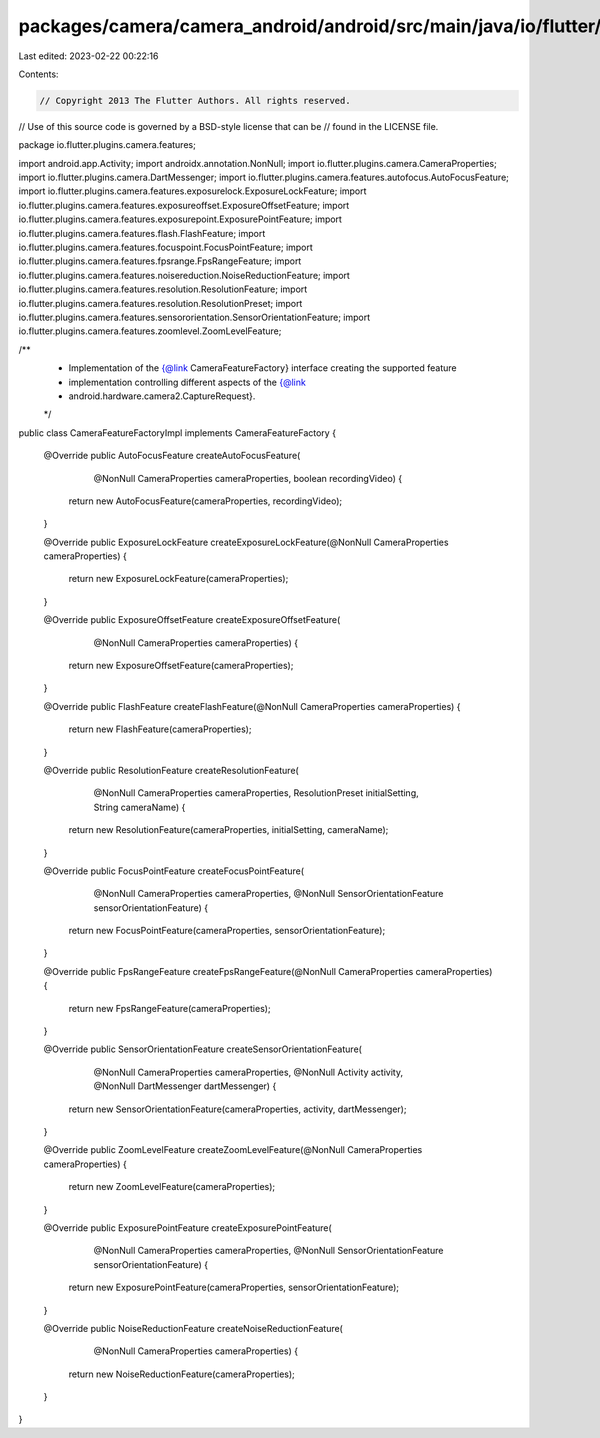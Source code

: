 packages/camera/camera_android/android/src/main/java/io/flutter/plugins/camera/features/CameraFeatureFactoryImpl.java
=====================================================================================================================

Last edited: 2023-02-22 00:22:16

Contents:

.. code-block:: java

    // Copyright 2013 The Flutter Authors. All rights reserved.
// Use of this source code is governed by a BSD-style license that can be
// found in the LICENSE file.

package io.flutter.plugins.camera.features;

import android.app.Activity;
import androidx.annotation.NonNull;
import io.flutter.plugins.camera.CameraProperties;
import io.flutter.plugins.camera.DartMessenger;
import io.flutter.plugins.camera.features.autofocus.AutoFocusFeature;
import io.flutter.plugins.camera.features.exposurelock.ExposureLockFeature;
import io.flutter.plugins.camera.features.exposureoffset.ExposureOffsetFeature;
import io.flutter.plugins.camera.features.exposurepoint.ExposurePointFeature;
import io.flutter.plugins.camera.features.flash.FlashFeature;
import io.flutter.plugins.camera.features.focuspoint.FocusPointFeature;
import io.flutter.plugins.camera.features.fpsrange.FpsRangeFeature;
import io.flutter.plugins.camera.features.noisereduction.NoiseReductionFeature;
import io.flutter.plugins.camera.features.resolution.ResolutionFeature;
import io.flutter.plugins.camera.features.resolution.ResolutionPreset;
import io.flutter.plugins.camera.features.sensororientation.SensorOrientationFeature;
import io.flutter.plugins.camera.features.zoomlevel.ZoomLevelFeature;

/**
 * Implementation of the {@link CameraFeatureFactory} interface creating the supported feature
 * implementation controlling different aspects of the {@link
 * android.hardware.camera2.CaptureRequest}.
 */
public class CameraFeatureFactoryImpl implements CameraFeatureFactory {

  @Override
  public AutoFocusFeature createAutoFocusFeature(
      @NonNull CameraProperties cameraProperties, boolean recordingVideo) {
    return new AutoFocusFeature(cameraProperties, recordingVideo);
  }

  @Override
  public ExposureLockFeature createExposureLockFeature(@NonNull CameraProperties cameraProperties) {
    return new ExposureLockFeature(cameraProperties);
  }

  @Override
  public ExposureOffsetFeature createExposureOffsetFeature(
      @NonNull CameraProperties cameraProperties) {
    return new ExposureOffsetFeature(cameraProperties);
  }

  @Override
  public FlashFeature createFlashFeature(@NonNull CameraProperties cameraProperties) {
    return new FlashFeature(cameraProperties);
  }

  @Override
  public ResolutionFeature createResolutionFeature(
      @NonNull CameraProperties cameraProperties,
      ResolutionPreset initialSetting,
      String cameraName) {
    return new ResolutionFeature(cameraProperties, initialSetting, cameraName);
  }

  @Override
  public FocusPointFeature createFocusPointFeature(
      @NonNull CameraProperties cameraProperties,
      @NonNull SensorOrientationFeature sensorOrientationFeature) {
    return new FocusPointFeature(cameraProperties, sensorOrientationFeature);
  }

  @Override
  public FpsRangeFeature createFpsRangeFeature(@NonNull CameraProperties cameraProperties) {
    return new FpsRangeFeature(cameraProperties);
  }

  @Override
  public SensorOrientationFeature createSensorOrientationFeature(
      @NonNull CameraProperties cameraProperties,
      @NonNull Activity activity,
      @NonNull DartMessenger dartMessenger) {
    return new SensorOrientationFeature(cameraProperties, activity, dartMessenger);
  }

  @Override
  public ZoomLevelFeature createZoomLevelFeature(@NonNull CameraProperties cameraProperties) {
    return new ZoomLevelFeature(cameraProperties);
  }

  @Override
  public ExposurePointFeature createExposurePointFeature(
      @NonNull CameraProperties cameraProperties,
      @NonNull SensorOrientationFeature sensorOrientationFeature) {
    return new ExposurePointFeature(cameraProperties, sensorOrientationFeature);
  }

  @Override
  public NoiseReductionFeature createNoiseReductionFeature(
      @NonNull CameraProperties cameraProperties) {
    return new NoiseReductionFeature(cameraProperties);
  }
}


